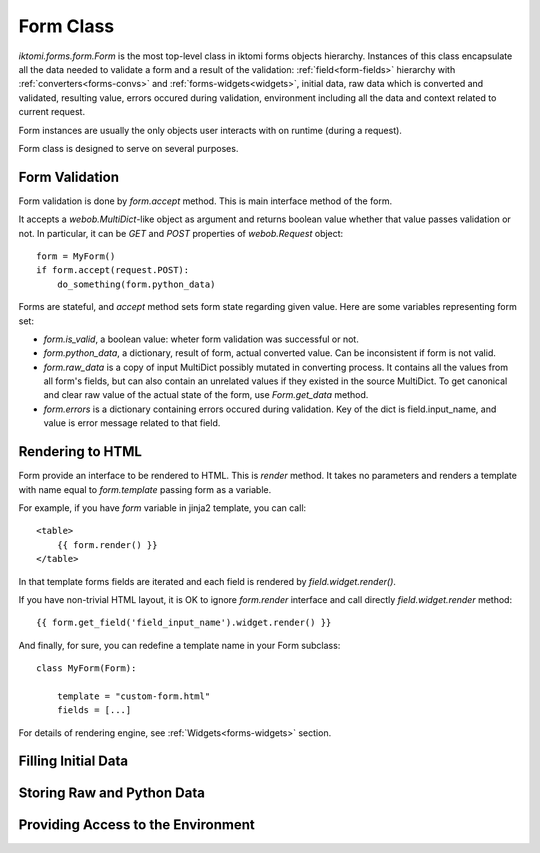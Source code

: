 Form Class
==========

`iktomi.forms.form.Form` is the most top-level class in iktomi forms objects hierarchy.
Instances of this class encapsulate all the data needed to validate a form and
a result of the validation: :ref:`field<form-fields>` hierarchy with :ref:`converters<forms-convs>`
and :ref:`forms-widgets<widgets>`, initial data, raw data which is converted and validated, resulting
value, errors occured during validation, environment including all the data and
context related to current request.

Form instances are usually the only objects user interacts with on runtime
(during a request).

Form class is designed to serve on several purposes.

Form Validation
---------------

Form validation is done by `form.accept` method. This is main interface method of the form.

It accepts a `webob.MultiDict`-like object as argument and returns boolean value whether that value
passes validation or not. In particular, it can be `GET` and `POST` properties of `webob.Request`
object::

    form = MyForm()
    if form.accept(request.POST):
        do_something(form.python_data)

Forms are stateful, and `accept` method sets form state regarding given value. Here are some
variables representing form set:

* `form.is_valid`, a boolean value: wheter form validation was successful or not.
* `form.python_data`, a dictionary, result of form, actual converted value. Can be inconsistent if
  form is not valid.
* `form.raw_data` is a copy of input MultiDict possibly mutated in converting process. It contains
  all the values from all form's fields, but can also contain an unrelated values if they existed in
  the source MultiDict. To get canonical and clear raw value of the actual state of the form, use
  `Form.get_data` method.
* `form.errors` is a dictionary containing errors occured during validation. Key of the dict is
  field.input_name, and value is error message related to that field.

Rendering to HTML
-----------------

Form provide an interface to be rendered to HTML. This is `render` method. It takes no parameters
and renders a template with name equal to `form.template` passing form as a variable.

For example, if you have `form` variable in jinja2 template, you can call::

    <table>
        {{ form.render() }}
    </table>

In that template forms fields are iterated and each field is rendered by `field.widget.render()`.

If you have non-trivial HTML layout, it is OK to ignore `form.render` interface and call directly
`field.widget.render` method::

    {{ form.get_field('field_input_name').widget.render() }}

And finally, for sure, you can redefine a template name in your Form subclass::

    class MyForm(Form):

        template = "custom-form.html"
        fields = [...]

For details of rendering engine, see :ref:`Widgets<forms-widgets>` section.

Filling Initial Data
--------------------

Storing Raw and Python Data
---------------------------

Providing Access to the Environment
-----------------------------------

